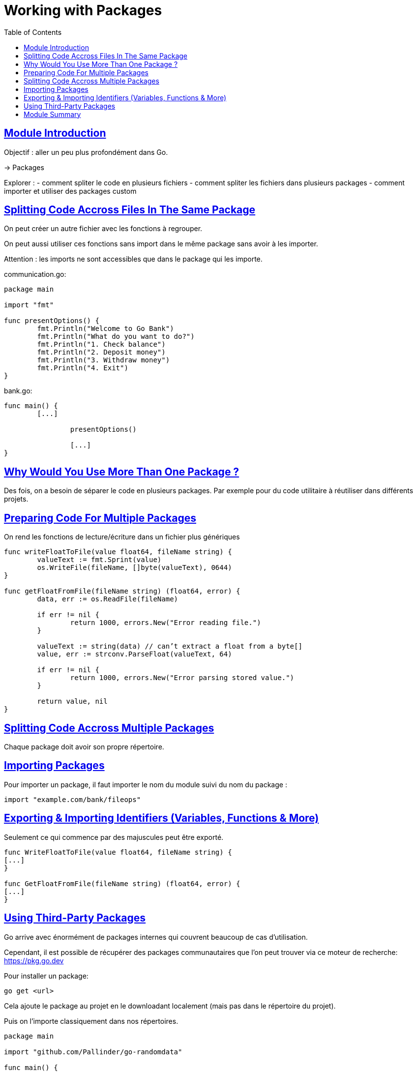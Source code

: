 :lang: fr
:toc:
:toclevels: 3
:icons: font
:source-highlighter: rouge
:sectlinks:

= Working with Packages

== Module Introduction

Objectif : aller un peu plus profondément dans Go.

-> Packages

Explorer :
- comment spliter le code en plusieurs fichiers
- comment spliter les fichiers dans plusieurs packages
- comment importer et utiliser des packages custom

== Splitting Code Accross Files In The Same Package

On peut créer un autre fichier avec les fonctions à regrouper.

On peut aussi utiliser ces fonctions sans import dans le même package sans avoir à les importer.

Attention : les imports ne sont accessibles que dans le package qui les importe.

communication.go:
[source, go]
----
package main

import "fmt"

func presentOptions() {
	fmt.Println("Welcome to Go Bank")
	fmt.Println("What do you want to do?")
	fmt.Println("1. Check balance")
	fmt.Println("2. Deposit money")
	fmt.Println("3. Withdraw money")
	fmt.Println("4. Exit")
}
----

bank.go:
[source, go]
----
func main() {
        [...]

		presentOptions()

		[...]
}
----

== Why Would You Use More Than One Package ?

Des fois, on a besoin de séparer le code en plusieurs packages. Par exemple pour du code utilitaire à réutiliser dans différents projets.

== Preparing Code For Multiple Packages

On rend les fonctions de lecture/écriture dans un fichier plus génériques

[source, go]
----
func writeFloatToFile(value float64, fileName string) {
	valueText := fmt.Sprint(value)
	os.WriteFile(fileName, []byte(valueText), 0644)
}

func getFloatFromFile(fileName string) (float64, error) {
	data, err := os.ReadFile(fileName)

	if err != nil {
		return 1000, errors.New("Error reading file.")
	}

	valueText := string(data) // can’t extract a float from a byte[]
	value, err := strconv.ParseFloat(valueText, 64)

	if err != nil {
		return 1000, errors.New("Error parsing stored value.")
	}

	return value, nil
}
----

== Splitting Code Accross Multiple Packages

Chaque package doit avoir son propre répertoire.

== Importing Packages

Pour importer un package, il faut importer le nom du module suivi du nom du package :

[source, go]
----
import "example.com/bank/fileops"
----

== Exporting & Importing Identifiers (Variables, Functions & More)

Seulement ce qui commence par des majuscules peut être exporté.

[sourcek go]
----
func WriteFloatToFile(value float64, fileName string) {
[...]
}

func GetFloatFromFile(fileName string) (float64, error) {
[...]
}
----

== Using Third-Party Packages

Go arrive avec énormément de packages internes qui couvrent beaucoup de cas d’utilisation.

Cependant, il est possible de récupérer des packages communautaires que l’on peut trouver via ce moteur de recherche: https://pkg.go.dev

Pour installer un package:

[source, go]
----
go get <url>
----

Cela ajoute le package au projet en le downloadant localement (mais pas dans le répertoire du projet).

Puis on l’importe classiquement dans nos répertoires.

[source, go]
----
package main

import "github.com/Pallinder/go-randomdata"

func main() {
    [...]
    fmt.Println("Welcome to Go Bank!")
	fmt.Println("Reach us 24/7 ", randomdata.PhoneNumber())
	[...]
----

Et dans le go.mod:

[source, go]
----
module example.com/bank-with-packages

go 1.25.3

require github.com/Pallinder/go-randomdata v1.2.0 // indirect
----

== Module Summary

Ce que l’on a appris :

* Idées principales des packages
* créer son propre packages
* organisation des fichiers
* organisation des packages
* importer/exporter son propre package
* importer un package communautaire
